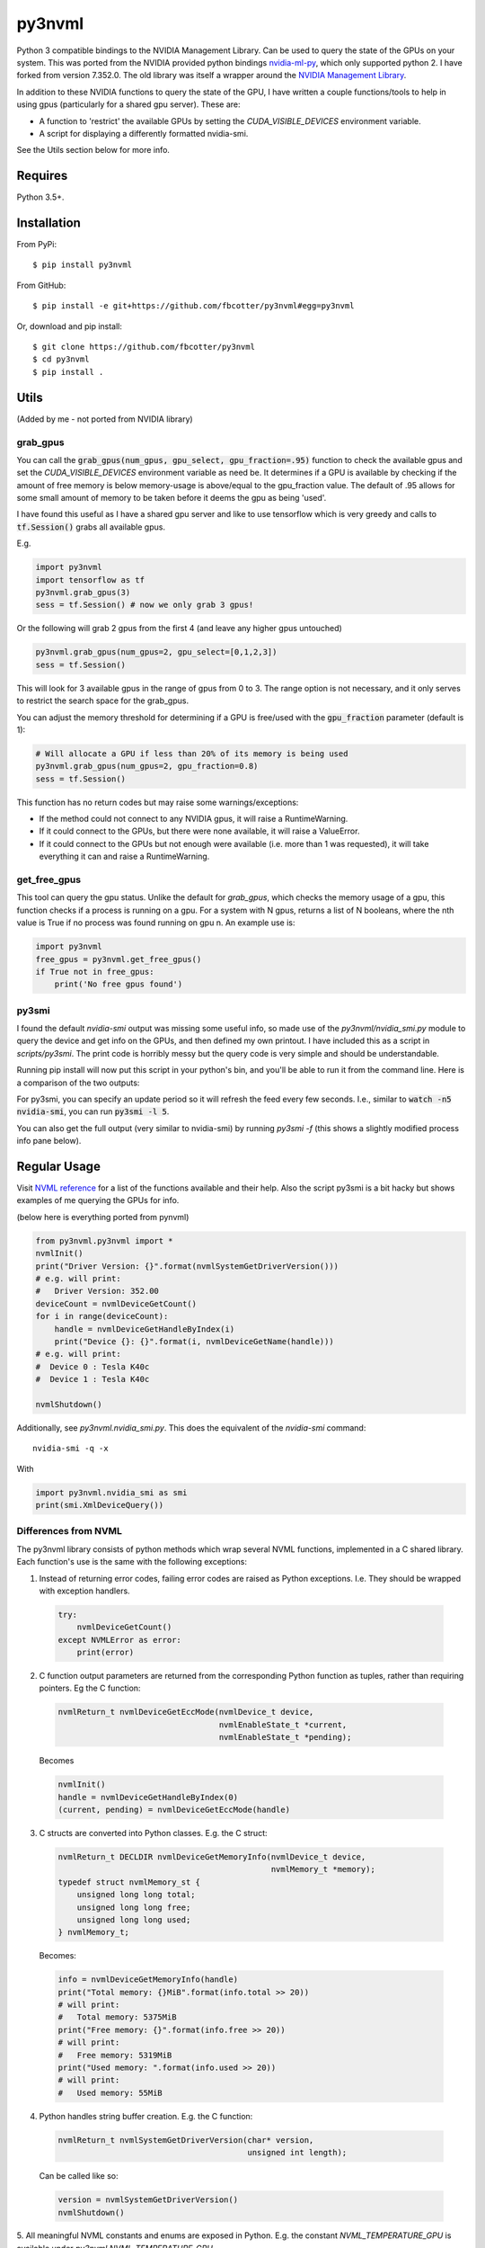 py3nvml
=======

Python 3 compatible bindings to the NVIDIA Management Library. Can be used to
query the state of the GPUs on your system. This was ported from the NVIDIA
provided python bindings `nvidia-ml-py`__, which only 
supported python 2. I have forked from version 7.352.0. The old library was 
itself a wrapper around the `NVIDIA Management Library`__.

__ https://pypi.python.org/pypi/nvidia-ml-py/7.352.0
__ http://developer.nvidia.com/nvidia-management-library-nvml

In addition to these NVIDIA functions to query the state of the GPU, I have written
a couple functions/tools to help in using gpus (particularly for a shared
gpu server). These are:

- A function to 'restrict' the available GPUs by setting the `CUDA_VISIBLE_DEVICES` 
  environment variable. 
- A script for displaying a differently formatted nvidia-smi.

See the Utils section below for more info.

Requires
--------
Python 3.5+.

Installation 
------------
From PyPi::

    $ pip install py3nvml

From GitHub::
    
    $ pip install -e git+https://github.com/fbcotter/py3nvml#egg=py3nvml

Or, download and pip install:: 

    $ git clone https://github.com/fbcotter/py3nvml
    $ cd py3nvml
    $ pip install .

.. _utils-label:

Utils 
-----
(Added by me - not ported from NVIDIA library)

grab_gpus
~~~~~~~~~

You can call the :code:`grab_gpus(num_gpus, gpu_select, gpu_fraction=.95)` function to check the available gpus and set
the `CUDA_VISIBLE_DEVICES` environment variable as need be. It determines if a GPU is available by checking if the
amount of free memory is below memory-usage is above/equal to the gpu_fraction value. The default of .95 allows for some
small amount of memory to be taken before it deems the gpu as being 'used'. 

I have found this useful as I have a shared gpu server and like to use tensorflow which is very greedy and calls to
:code:`tf.Session()` grabs all available gpus.

E.g.

.. code:: python

    import py3nvml
    import tensorflow as tf
    py3nvml.grab_gpus(3)
    sess = tf.Session() # now we only grab 3 gpus!

Or the following will grab 2 gpus from the first 4 (and leave any higher gpus untouched)

.. code:: python
    
    py3nvml.grab_gpus(num_gpus=2, gpu_select=[0,1,2,3])
    sess = tf.Session() 

This will look for 3 available gpus in the range of gpus from 0 to 3. The range option is not necessary, and it only
serves to restrict the search space for the grab_gpus. 

You can adjust the memory threshold for determining if a GPU is free/used with the :code:`gpu_fraction` parameter
(default is 1):

.. code:: python
    
    # Will allocate a GPU if less than 20% of its memory is being used
    py3nvml.grab_gpus(num_gpus=2, gpu_fraction=0.8)
    sess = tf.Session() 

This function has no return codes but may raise some warnings/exceptions:

- If the method could not connect to any NVIDIA gpus, it will raise
  a RuntimeWarning. 
- If it could connect to the GPUs, but there were none available, it will 
  raise a ValueError. 
- If it could connect to the GPUs but not enough were available (i.e. more than
  1 was requested), it will take everything it can and raise a RuntimeWarning.

get_free_gpus
~~~~~~~~~~~~~
This tool can query the gpu status. Unlike the default for `grab_gpus`, which checks the memory usage of a gpu, this
function checks if a process is running on a gpu. For a system with N gpus, returns a list of N booleans, where the nth
value is True if no process was found running on gpu n. An example use is:

.. code:: python
    
    import py3nvml
    free_gpus = py3nvml.get_free_gpus()
    if True not in free_gpus:
        print('No free gpus found')

py3smi
~~~~~~
I found the default `nvidia-smi` output was missing some useful info, so made use of the
`py3nvml/nvidia_smi.py` module to query the device and get info on the
GPUs, and then defined my own printout. I have included this as a script in
`scripts/py3smi`. The print code is horribly messy but the query code is very
simple and should be understandable. 

Running pip install will now put this script in your python's
bin, and you'll be able to run it from the command line. Here is a comparison of
the two outputs:

.. image:: https://i.imgur.com/TvdfkFE.png

.. image:: https://i.imgur.com/UPSHr8k.png

For py3smi, you can specify an update period so it will refresh the feed every
few seconds. I.e., similar to :code:`watch -n5 nvidia-smi`, you can run
:code:`py3smi -l 5`.

You can also get the full output (very similar to nvidia-smi) by running `py3smi
-f` (this shows a slightly modified process info pane below).

Regular Usage 
-------------
Visit `NVML reference`__ for a list of the
functions available and their help. Also the script py3smi is a bit hacky but
shows examples of me querying the GPUs for info. 

__ https://docs.nvidia.com/deploy/nvml-api/index.html

(below here is everything ported from pynvml)

.. code:: python

    from py3nvml.py3nvml import *
    nvmlInit()
    print("Driver Version: {}".format(nvmlSystemGetDriverVersion()))
    # e.g. will print:
    #   Driver Version: 352.00
    deviceCount = nvmlDeviceGetCount()
    for i in range(deviceCount):
        handle = nvmlDeviceGetHandleByIndex(i)
        print("Device {}: {}".format(i, nvmlDeviceGetName(handle)))
    # e.g. will print:
    #  Device 0 : Tesla K40c
    #  Device 1 : Tesla K40c
    
    nvmlShutdown()

Additionally, see `py3nvml.nvidia_smi.py`. This does the equivalent of the
`nvidia-smi` command:: 

    nvidia-smi -q -x

With

.. code:: python

    import py3nvml.nvidia_smi as smi
    print(smi.XmlDeviceQuery())

Differences from NVML
~~~~~~~~~~~~~~~~~~~~~
The py3nvml library consists of python methods which wrap 
several NVML functions, implemented in a C shared library.
Each function's use is the same with the following exceptions:

1. Instead of returning error codes, failing error codes are raised as Python exceptions. I.e. They should be wrapped with exception handlers.

  .. code:: python

    try:
        nvmlDeviceGetCount()
    except NVMLError as error:
        print(error)


2. C function output parameters are returned from the corresponding Python function as tuples, rather than requiring pointers. Eg the C function:
    
  .. code:: c

    nvmlReturn_t nvmlDeviceGetEccMode(nvmlDevice_t device,
                                      nvmlEnableState_t *current,
                                      nvmlEnableState_t *pending);

  Becomes

  .. code:: python

    nvmlInit()
    handle = nvmlDeviceGetHandleByIndex(0)
    (current, pending) = nvmlDeviceGetEccMode(handle)

3. C structs are converted into Python classes. E.g. the C struct:

  .. code:: c

    nvmlReturn_t DECLDIR nvmlDeviceGetMemoryInfo(nvmlDevice_t device,
                                                 nvmlMemory_t *memory);
    typedef struct nvmlMemory_st {
        unsigned long long total;
        unsigned long long free;
        unsigned long long used;
    } nvmlMemory_t;

  Becomes:

  .. code:: python

    info = nvmlDeviceGetMemoryInfo(handle)
    print("Total memory: {}MiB".format(info.total >> 20))
    # will print:
    #   Total memory: 5375MiB
    print("Free memory: {}".format(info.free >> 20))
    # will print:
    #   Free memory: 5319MiB
    print("Used memory: ".format(info.used >> 20))
    # will print:
    #   Used memory: 55MiB

4. Python handles string buffer creation.  E.g. the C function:

  .. code:: c

    nvmlReturn_t nvmlSystemGetDriverVersion(char* version,
                                            unsigned int length);

  Can be called like so:

  .. code:: python

    version = nvmlSystemGetDriverVersion()
    nvmlShutdown()


5.  All meaningful NVML constants and enums are exposed in Python. E.g. the constant `NVML_TEMPERATURE_GPU` is available under
`py3nvml.NVML_TEMPERATURE_GPU` 

The `NVML_VALUE_NOT_AVAILABLE` constant is not used.  Instead None is mapped to the field.

Release Notes (for pynvml)
--------------------------
Version 2.285.0

- Added new functions for NVML 2.285.  See NVML documentation for more information.
- Ported to support Python 3.0 and Python 2.0 syntax.
- Added nvidia_smi.py tool as a sample app.

Version 3.295.0

- Added new functions for NVML 3.295.  See NVML documentation for more information.
- Updated nvidia_smi.py tool
  - Includes additional error handling

Version 4.304.0

- Added new functions for NVML 4.304.  See NVML documentation for more information.
- Updated nvidia_smi.py tool

Version 4.304.3

- Fixing nvmlUnitGetDeviceCount bug

Version 5.319.0

- Added new functions for NVML 5.319.  See NVML documentation for more information.

Version 6.340.0

- Added new functions for NVML 6.340.  See NVML documentation for more information.

Version 7.346.0

- Added new functions for NVML 7.346.  See NVML documentation for more information.

Version 7.352.0

- Added new functions for NVML 7.352.  See NVML documentation for more information.

COPYRIGHT
---------
Copyright (c) 2011-2015, NVIDIA Corporation.  All rights reserved.

LICENSE
-------
Redistribution and use in source and binary forms, with or without
modification, are permitted provided that the following conditions are met:

- Redistributions of source code must retain the above copyright notice, this
  list of conditions and the following disclaimer.

- Redistributions in binary form must reproduce the above copyright notice,
  this list of conditions and the following disclaimer in the documentation
  and/or other materials provided with the distribution.

- Neither the name of the NVIDIA Corporation nor the names of its contributors
  may be used to endorse or promote products derived from this software without
  specific prior written permission.

THIS SOFTWARE IS PROVIDED BY THE COPYRIGHT HOLDERS AND CONTRIBUTORS "AS IS" AND
ANY EXPRESS OR IMPLIED WARRANTIES, INCLUDING, BUT NOT LIMITED TO, THE IMPLIED
WARRANTIES OF MERCHANTABILITY AND FITNESS FOR A PARTICULAR PURPOSE ARE
DISCLAIMED. IN NO EVENT SHALL THE COPYRIGHT HOLDER OR CONTRIBUTORS BE LIABLE
FOR ANY DIRECT, INDIRECT, INCIDENTAL, SPECIAL, EXEMPLARY, OR CONSEQUENTIAL
DAMAGES (INCLUDING, BUT NOT LIMITED TO, PROCUREMENT OF SUBSTITUTE GOODS OR
SERVICES; LOSS OF USE, DATA, OR PROFITS; OR BUSINESS INTERRUPTION) HOWEVER
CAUSED AND ON ANY THEORY OF LIABILITY, WHETHER IN CONTRACT, STRICT LIABILITY,
OR TORT (INCLUDING NEGLIGENCE OR OTHERWISE) ARISING IN ANY WAY OUT OF THE USE
OF THIS SOFTWARE, EVEN IF ADVISED OF THE POSSIBILITY OF SUCH DAMAGE.


